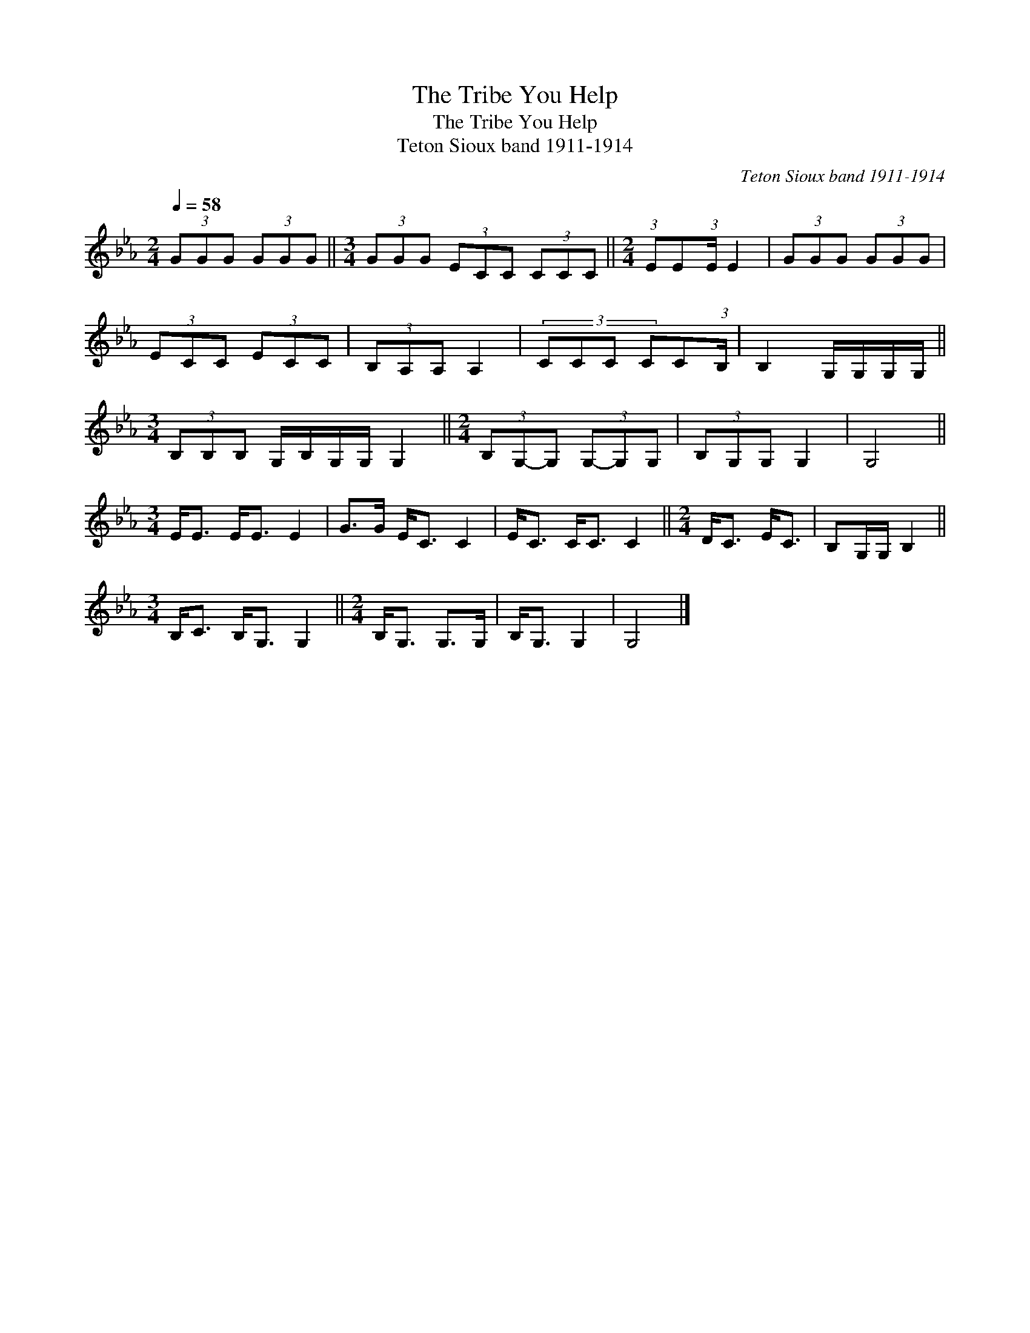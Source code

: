 X:1
T:The Tribe You Help
T:The Tribe You Help
T:Teton Sioux band 1911-1914
C:Teton Sioux band 1911-1914
L:1/8
Q:1/4=58
M:2/4
K:Eb
V:1 treble 
V:1
 (3GGG (3GGG ||[M:3/4] (3GGG (3ECC (3CCC ||[M:2/4] (3:2:1EE(3:2:1E/ E2 | (3GGG (3GGG | %4
 (3ECC (3ECC | (3B,A,A, A,2 | (3:2:4CCC CC(3:2:1B,/ | B,2 G,/G,/G,/G,/ || %8
[M:3/4] (3B,B,B, G,/B,/G,/G,/ G,2 ||[M:2/4] (3B,G,-G, (3G,-G,G, | (3B,G,G, G,2 | G,4 || %12
[M:3/4] E<E E<E E2 | G>G E<C C2 | E<C C<C C2 ||[M:2/4] D<C E<C | B,G,/G,/ B,2 || %17
[M:3/4] B,<C B,<G, G,2 ||[M:2/4] B,<G, G,>G, | B,<G, G,2 | G,4 |] %21

